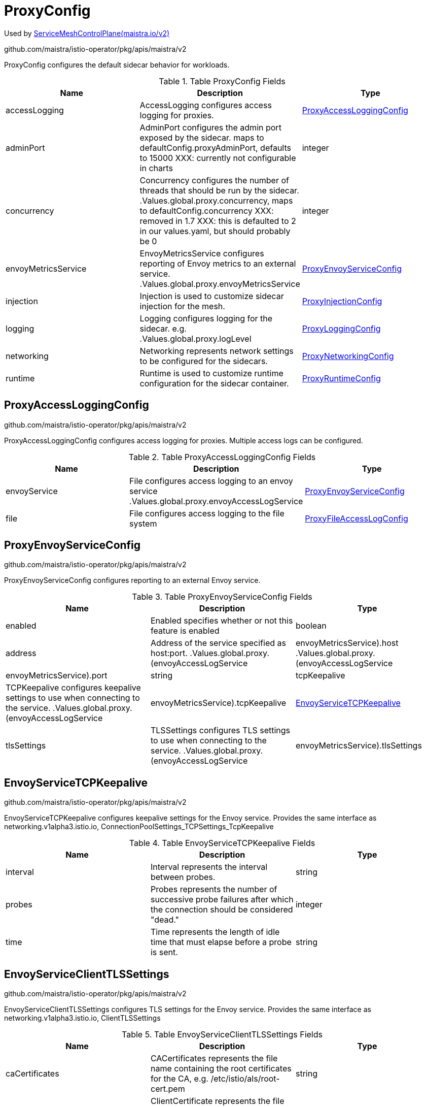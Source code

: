 

= ProxyConfig

:toc: right

Used by link:maistra.io_ServiceMeshControlPlane_v2.adoc[ServiceMeshControlPlane(maistra.io/v2)]

github.com/maistra/istio-operator/pkg/apis/maistra/v2

ProxyConfig configures the default sidecar behavior for workloads.

.Table ProxyConfig Fields
|===
| Name | Description | Type

| accessLogging
| AccessLogging configures access logging for proxies.
| <<ProxyAccessLoggingConfig>>

| adminPort
| AdminPort configures the admin port exposed by the sidecar. maps to defaultConfig.proxyAdminPort, defaults to 15000 XXX: currently not configurable in charts
| integer

| concurrency
| Concurrency configures the number of threads that should be run by the sidecar. .Values.global.proxy.concurrency, maps to defaultConfig.concurrency XXX: removed in 1.7 XXX: this is defaulted to 2 in our values.yaml, but should probably be 0
| integer

| envoyMetricsService
| EnvoyMetricsService configures reporting of Envoy metrics to an external service. .Values.global.proxy.envoyMetricsService
| <<ProxyEnvoyServiceConfig>>

| injection
| Injection is used to customize sidecar injection for the mesh.
| <<ProxyInjectionConfig>>

| logging
| Logging configures logging for the sidecar. e.g. .Values.global.proxy.logLevel
| <<ProxyLoggingConfig>>

| networking
| Networking represents network settings to be configured for the sidecars.
| <<ProxyNetworkingConfig>>

| runtime
| Runtime is used to customize runtime configuration for the sidecar container.
| <<ProxyRuntimeConfig>>

|===


[#ProxyAccessLoggingConfig]
== ProxyAccessLoggingConfig

github.com/maistra/istio-operator/pkg/apis/maistra/v2

ProxyAccessLoggingConfig configures access logging for proxies.  Multiple access logs can be configured.

.Table ProxyAccessLoggingConfig Fields
|===
| Name | Description | Type

| envoyService
| File configures access logging to an envoy service .Values.global.proxy.envoyAccessLogService
| <<ProxyEnvoyServiceConfig>>

| file
| File configures access logging to the file system
| <<ProxyFileAccessLogConfig>>

|===


[#ProxyEnvoyServiceConfig]
== ProxyEnvoyServiceConfig

github.com/maistra/istio-operator/pkg/apis/maistra/v2

ProxyEnvoyServiceConfig configures reporting to an external Envoy service.

.Table ProxyEnvoyServiceConfig Fields
|===
| Name | Description | Type

| enabled
| Enabled specifies whether or not this feature is enabled
| boolean

| address
| Address of the service specified as host:port. .Values.global.proxy.(envoyAccessLogService|envoyMetricsService).host .Values.global.proxy.(envoyAccessLogService|envoyMetricsService).port
| string

| tcpKeepalive
| TCPKeepalive configures keepalive settings to use when connecting to the service. .Values.global.proxy.(envoyAccessLogService|envoyMetricsService).tcpKeepalive
| <<EnvoyServiceTCPKeepalive>>

| tlsSettings
| TLSSettings configures TLS settings to use when connecting to the service. .Values.global.proxy.(envoyAccessLogService|envoyMetricsService).tlsSettings
| <<EnvoyServiceClientTLSSettings>>

|===


[#EnvoyServiceTCPKeepalive]
== EnvoyServiceTCPKeepalive

github.com/maistra/istio-operator/pkg/apis/maistra/v2

EnvoyServiceTCPKeepalive configures keepalive settings for the Envoy service. Provides the same interface as networking.v1alpha3.istio.io, ConnectionPoolSettings_TCPSettings_TcpKeepalive

.Table EnvoyServiceTCPKeepalive Fields
|===
| Name | Description | Type

| interval
| Interval represents the interval between probes.
| string

| probes
| Probes represents the number of successive probe failures after which the connection should be considered "dead."
| integer

| time
| Time represents the length of idle time that must elapse before a probe is sent.
| string

|===


[#EnvoyServiceClientTLSSettings]
== EnvoyServiceClientTLSSettings

github.com/maistra/istio-operator/pkg/apis/maistra/v2

EnvoyServiceClientTLSSettings configures TLS settings for the Envoy service. Provides the same interface as networking.v1alpha3.istio.io, ClientTLSSettings

.Table EnvoyServiceClientTLSSettings Fields
|===
| Name | Description | Type

| caCertificates
| CACertificates represents the file name containing the root certificates for the CA, e.g. /etc/istio/als/root-cert.pem
| string

| clientCertificate
| ClientCertificate represents the file name containing the client certificate to show to the Envoy service, e.g. /etc/istio/als/cert-chain.pem
| string

| mode
| Mode represents the TLS mode to apply to the connection.  The following values are supported: DISABLE, SIMPLE, MUTUAL, ISTIO_MUTUAL
| string

| privateKey
| PrivateKey represents the file name containing the private key used by the client, e.g. /etc/istio/als/key.pem
| string

| sni
| SNIHost represents the host name presented to the server during TLS handshake, e.g. als.somedomain
| string

| subjectAltNames
| SubjectAltNames represents the list of alternative names that may be used to verify the servers identity, e.g. [als.someotherdomain]
| []string

|===


[#ProxyFileAccessLogConfig]
== ProxyFileAccessLogConfig

github.com/maistra/istio-operator/pkg/apis/maistra/v2

ProxyFileAccessLogConfig configures details related to file access log

.Table ProxyFileAccessLogConfig Fields
|===
| Name | Description | Type

| encoding
| Encoding to use when writing access log entries.  Currently, JSON or TEXT may be specified. .Values.global.proxy.accessLogEncoding
| string

| format
| Format to use when writing access log entries. .Values.global.proxy.accessLogFormat
| string

| name
| Name is the name of the file to which access log entries will be written. If Name is not specified, no log entries will be written to a file. .Values.global.proxy.accessLogFile
| string

|===


[#ProxyInjectionConfig]
== ProxyInjectionConfig

github.com/maistra/istio-operator/pkg/apis/maistra/v2

ProxyInjectionConfig configures sidecar injection for the mesh.

.Table ProxyInjectionConfig Fields
|===
| Name | Description | Type

| alwaysInjectSelector
| AlwaysInjectSelector allows specification of a label selector that when matched will always inject a sidecar into the pod. .Values.sidecarInjectorWebhook.alwaysInjectSelector
| []<<metav1_LabelSelector>>

| autoInject
| AutoInject configures automatic injection of sidecar proxies .Values.global.proxy.autoInject .Values.sidecarInjectorWebhook.enableNamespacesByDefault
| boolean

| injectedAnnotations
| InjectedAnnotations allows specification of additional annotations to be added to pods that have sidecars injected in them. .Values.sidecarInjectorWebhook.injectedAnnotations
| map[string]string

| neverInjectSelector
| NeverInjectSelector allows specification of a label selector that when matched will never inject a sidecar into the pod.  This takes precendence over AlwaysInjectSelector. .Values.sidecarInjectorWebhook.neverInjectSelector
| []<<metav1_LabelSelector>>

|===


[#ProxyLoggingConfig]
== ProxyLoggingConfig

github.com/maistra/istio-operator/pkg/apis/maistra/v2

ProxyLoggingConfig configures logging for a component

.Table ProxyLoggingConfig Fields
|===
| Name | Description | Type

| componentLevels
| ComponentLevels configures log level for specific envoy components .Values.global.proxy.componentLogLevel, overridden by sidecar.istio.io/componentLogLevel map of <component>:<level>
| <<ComponentLogLevels>>

| level
| Level the log level .Values.global.proxy.logLevel, overridden by sidecar.istio.io/logLevel
| <<LogLevel>>

|===


[#ComponentLogLevels]
== ComponentLogLevels

github.com/maistra/istio-operator/pkg/apis/maistra/v2

ComponentLogLevels represent various logging levels, e.g. trace, debug, etc.

Type: map[string]<<LogLevel>>

[#LogLevel]
== LogLevel

github.com/maistra/istio-operator/pkg/apis/maistra/v2

LogLevel represents the logging level

Type: string

[#ProxyNetworkingConfig]
== ProxyNetworkingConfig

github.com/maistra/istio-operator/pkg/apis/maistra/v2

ProxyNetworkingConfig is used to configure networking aspects of the sidecar.

.Table ProxyNetworkingConfig Fields
|===
| Name | Description | Type

| clusterDomain
| ClusterDomain represents the domain for the cluster, defaults to cluster.local .Values.global.proxy.clusterDomain
| string

| connectionTimeout
| maps to meshConfig.defaultConfig.connectionTimeout, defaults to 10s XXX: currently not exposed through values.yaml
| string

| dns
| DNS configures aspects of the sidecar's usage of DNS
| <<ProxyDNSConfig>>

| initialization
| Initialization is used to specify how the pod's networking through the proxy is initialized.  This configures the use of CNI or an init container.
| <<ProxyNetworkInitConfig>>

| maxConnectionAge
| MaxConnectionAge limits how long a sidecar can be connected to pilot. This may be used to balance load across pilot instances, at the cost of system churn. .Values.pilot.keepaliveMaxServerConnectionAge
| string

| protocol
| Protocol configures how the sidecar works with applicaiton protocols.
| <<ProxyNetworkProtocolConfig>>

| trafficControl
| TrafficControl configures what network traffic is routed through the proxy.
| <<ProxyTrafficControlConfig>>

|===


[#ProxyDNSConfig]
== ProxyDNSConfig

github.com/maistra/istio-operator/pkg/apis/maistra/v2

ProxyDNSConfig is used to configure aspects of the sidecar's DNS usage.

.Table ProxyDNSConfig Fields
|===
| Name | Description | Type

| refreshRate
| RefreshRate configures the DNS refresh rate for Envoy cluster of type STRICT_DNS This must be given it terms of seconds. For example, 300s is valid but 5m is invalid. .Values.global.proxy.dnsRefreshRate, default 300s
| string

| searchSuffixes
| SearchSuffixes are additional search suffixes to be used when resolving names. .Values.global.podDNSSearchNamespaces Custom DNS config for the pod to resolve names of services in other clusters. Use this to add additional search domains, and other settings. see https://kubernetes.io/docs/concepts/services-networking/dns-pod-service/#dns-config This does not apply to gateway pods as they typically need a different set of DNS settings than the normal application pods (e.g., in multicluster scenarios). NOTE: If using templates, follow the pattern in the commented example below.    podDNSSearchNamespaces:    - global    - "{{ valueOrDefault .DeploymentMeta.Namespace \"default\" }}.global"
| []string

|===


[#ProxyNetworkInitConfig]
== ProxyNetworkInitConfig

github.com/maistra/istio-operator/pkg/apis/maistra/v2

ProxyNetworkInitConfig is used to configure how the pod's networking through the proxy is initialized.

.Table ProxyNetworkInitConfig Fields
|===
| Name | Description | Type

| initContainer
| InitContainer configures the use of a pod init container for initializing the pod's networking. istio_cni.enabled = false, if InitContainer is used
| <<ProxyInitContainerConfig>>

| type
| Type of the network initialization implementation.
| <<ProxyNetworkInitType>>

|===


[#ProxyInitContainerConfig]
== ProxyInitContainerConfig

github.com/maistra/istio-operator/pkg/apis/maistra/v2

ProxyInitContainerConfig configures execution aspects for the init container

.Table ProxyInitContainerConfig Fields
|===
| Name | Description | Type

| runtime
| Runtime configures customization of the init container (e.g. resources)
| <<ContainerConfig>>

|===


[#ContainerConfig]
== ContainerConfig

github.com/maistra/istio-operator/pkg/apis/maistra/v2

ContainerConfig to be applied to containers in a pod, in a deployment

.Table ContainerConfig Fields
|===
| Name | Description | Type

| imagePullPolicy
| 
| <<corev1_PullPolicy>>

| imagePullSecrets
| 
| []<<corev1_LocalObjectReference>>

| imageRegistry
| 
| string

| imageTag
| 
| string

| resources
| 
| <<corev1_ResourceRequirements>>

| env
| 
| map[string]string

| imageName
| 
| string

|===


[#ProxyNetworkInitType]
== ProxyNetworkInitType

github.com/maistra/istio-operator/pkg/apis/maistra/v2

ProxyNetworkInitType represents the type of initializer to use for network initialization

Type: string

[#ProxyNetworkProtocolConfig]
== ProxyNetworkProtocolConfig

github.com/maistra/istio-operator/pkg/apis/maistra/v2

ProxyNetworkProtocolConfig configures the sidecar's protocol handling.

.Table ProxyNetworkProtocolConfig Fields
|===
| Name | Description | Type

| autoDetect
| AutoDetect configures automatic detection of connection protocols.
| <<ProxyNetworkAutoProtocolDetectionConfig>>

|===


[#ProxyNetworkAutoProtocolDetectionConfig]
== ProxyNetworkAutoProtocolDetectionConfig

github.com/maistra/istio-operator/pkg/apis/maistra/v2

ProxyNetworkAutoProtocolDetectionConfig configures automatic protocol detection for the proxies.

.Table ProxyNetworkAutoProtocolDetectionConfig Fields
|===
| Name | Description | Type

| inbound
| EnableInboundSniffing enables protocol sniffing on inbound traffic. .Values.pilot.enableProtocolSniffingForInbound only supported for v1.1
| boolean

| outbound
| EnableOutboundSniffing enables protocol sniffing on outbound traffic. .Values.pilot.enableProtocolSniffingForOutbound only supported for v1.1
| boolean

| timeout
| DetectionTimeout specifies how much time the sidecar will spend determining the protocol being used for the connection before reverting to raw TCP. .Values.global.proxy.protocolDetectionTimeout, maps to protocolDetectionTimeout
| string

|===


[#ProxyTrafficControlConfig]
== ProxyTrafficControlConfig

github.com/maistra/istio-operator/pkg/apis/maistra/v2

ProxyTrafficControlConfig configures what and how traffic is routed through the sidecar.

.Table ProxyTrafficControlConfig Fields
|===
| Name | Description | Type

| inbound
| Inbound configures what inbound traffic is routed through the sidecar traffic.sidecar.istio.io/includeInboundPorts defaults to * (all ports)
| <<ProxyInboundTrafficControlConfig>>

| outbound
| Outbound configures what outbound traffic is routed through the sidecar.
| <<ProxyOutboundTrafficControlConfig>>

|===


[#ProxyInboundTrafficControlConfig]
== ProxyInboundTrafficControlConfig

github.com/maistra/istio-operator/pkg/apis/maistra/v2

ProxyInboundTrafficControlConfig configures what inbound traffic is routed through the sidecar.

.Table ProxyInboundTrafficControlConfig Fields
|===
| Name | Description | Type

| excludedPorts
| ExcludedPorts to be routed around the sidecar. .Values.global.proxy.excludeInboundPorts, defaults to empty list, overridden by traffic.sidecar.istio.io/excludeInboundPorts
| []integer

| includedPorts
| IncludedPorts to be routed through the sidecar. * or comma separated list of integers .Values.global.proxy.includeInboundPorts, defaults to * (all ports), overridden by traffic.sidecar.istio.io/includeInboundPorts
| []string

| interceptionMode
| InterceptionMode specifies how traffic is directed through the sidecar. maps to meshConfig.defaultConfig.interceptionMode, overridden by sidecar.istio.io/interceptionMode XXX: currently not configurable through values.yaml
| <<ProxyNetworkInterceptionMode>>

|===


[#ProxyNetworkInterceptionMode]
== ProxyNetworkInterceptionMode

github.com/maistra/istio-operator/pkg/apis/maistra/v2

ProxyNetworkInterceptionMode represents the InterceptMode types.

Type: string

[#ProxyOutboundTrafficControlConfig]
== ProxyOutboundTrafficControlConfig

github.com/maistra/istio-operator/pkg/apis/maistra/v2

ProxyOutboundTrafficControlConfig configure what outbound traffic is routed through the sidecar

.Table ProxyOutboundTrafficControlConfig Fields
|===
| Name | Description | Type

| excludedIPRanges
| ExcludedIPRanges specifies which outbound IP ranges should _not_ be routed through the sidecar. .Values.global.proxy.excludeIPRanges, overridden by traffic.sidecar.istio.io/excludeOutboundIPRanges * or comma separated list of CIDR
| []string

| excludedPorts
| ExcludedPorts specifies which outbound ports should _not_ be routed through the sidecar. .Values.global.proxy.excludeOutboundPorts, overridden by traffic.sidecar.istio.io/excludeOutboundPorts comma separated list of integers
| []integer

| includedIPRanges
| IncludedIPRanges specifies which outbound IP ranges should be routed through the sidecar. .Values.global.proxy.includeIPRanges, overridden by traffic.sidecar.istio.io/includeOutboundIPRanges * or comma separated list of CIDR
| []string

| policy
| Policy specifies what outbound traffic is allowed through the sidecar. .Values.global.outboundTrafficPolicy.mode
| <<ProxyOutboundTrafficPolicy>>

|===


[#ProxyOutboundTrafficPolicy]
== ProxyOutboundTrafficPolicy

github.com/maistra/istio-operator/pkg/apis/maistra/v2

ProxyOutboundTrafficPolicy represents the outbound traffic policy type.

Type: string

[#ProxyRuntimeConfig]
== ProxyRuntimeConfig

github.com/maistra/istio-operator/pkg/apis/maistra/v2

ProxyRuntimeConfig customizes the runtime parameters of the sidecar container.

.Table ProxyRuntimeConfig Fields
|===
| Name | Description | Type

| container
| Container configures the sidecar container.
| <<ContainerConfig>>

| readiness
| Readiness configures the readiness probe behavior for the injected pod.
| <<ProxyReadinessConfig>>

|===


[#ProxyReadinessConfig]
== ProxyReadinessConfig

github.com/maistra/istio-operator/pkg/apis/maistra/v2

ProxyReadinessConfig configures the readiness probe for the sidecar.

.Table ProxyReadinessConfig Fields
|===
| Name | Description | Type

| failureThreshold
| FailureThreshold represents the number of consecutive failures before the container is marked as not ready. .Values.global.proxy.readinessFailureThreshold, overridden by readiness.status.sidecar.istio.io/failureThreshold, defaults to 30
| integer

| initialDelaySeconds
| InitialDelaySeconds specifies the initial delay for the readiness probe .Values.global.proxy.readinessInitialDelaySeconds, overridden by readiness.status.sidecar.istio.io/initialDelaySeconds, defaults to 1
| integer

| periodSeconds
| PeriodSeconds specifies the period over which the probe is checked. .Values.global.proxy.readinessPeriodSeconds, overridden by readiness.status.sidecar.istio.io/periodSeconds, defaults to 2
| integer

| rewriteApplicationProbes
| RewriteApplicationProbes specifies whether or not the injector should rewrite application container probes to be routed through the sidecar. .Values.sidecarInjectorWebhook.rewriteAppHTTPProbe, defaults to false rewrite probes for application pods to route through sidecar
| boolean

| statusPort
| StatusPort specifies the port number to be used for status. .Values.global.proxy.statusPort, overridden by status.sidecar.istio.io/port, defaults to 15020 Default port for Pilot agent health checks. A value of 0 will disable health checking. XXX: this has no affect on which port is actually used for status.
| integer

|===


